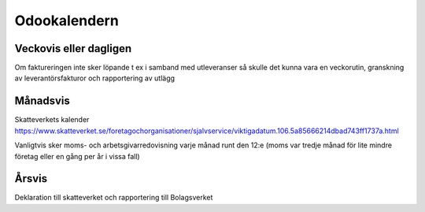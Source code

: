 .. _everydayintroduction:

===============
Odookalendern
===============

Veckovis eller dagligen
---------------------

Om faktureringen inte sker löpande t ex i samband med utleveranser så skulle det kunna vara en veckorutin, granskning av leverantörsfakturor och rapportering av utlägg

Månadsvis
---------
Skatteverkets kalender https://www.skatteverket.se/foretagochorganisationer/sjalvservice/viktigadatum.106.5a85666214dbad743ff1737a.html

Vanligtvis sker moms- och arbetsgivarredovisning varje månad runt den 12:e (moms var tredje månad för lite mindre företag eller en gång per år i vissa fall)

Årsvis
----------
Deklaration till skatteverket och rapportering till Bolagsverket





